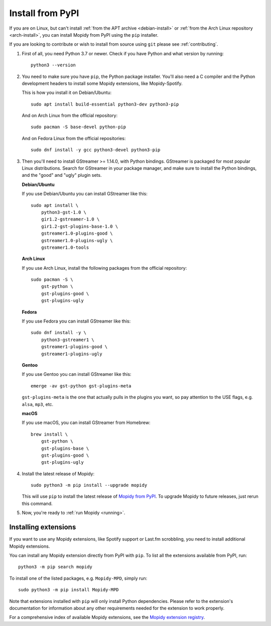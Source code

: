 .. _source-install:

*****************
Install from PyPI
*****************

If you are on Linux, but can't install
:ref:`from the APT archive <debian-install>` or
:ref:`from the Arch Linux repository <arch-install>`,
you can install Mopidy from PyPI using the ``pip`` installer.

If you are looking to contribute or wish to install from source using ``git``
please see :ref:`contributing`.

#. First of all, you need Python 3.7 or newer. Check if you have Python and
   what version by running::

       python3 --version

#. You need to make sure you have ``pip``, the Python package installer. You'll
   also need a C compiler and the Python development headers to install some
   Mopidy extensions, like Mopidy-Spotify.

   This is how you install it on Debian/Ubuntu::

       sudo apt install build-essential python3-dev python3-pip

   And on Arch Linux from the official repository::

       sudo pacman -S base-devel python-pip

   And on Fedora Linux from the official repositories::

       sudo dnf install -y gcc python3-devel python3-pip

#. Then you'll need to install GStreamer >= 1.14.0, with Python bindings.
   GStreamer is packaged for most popular Linux distributions. Search for
   GStreamer in your package manager, and make sure to install the Python
   bindings, and the "good" and "ugly" plugin sets.

   **Debian/Ubuntu**

   If you use Debian/Ubuntu you can install GStreamer like this::

       sudo apt install \
           python3-gst-1.0 \
           gir1.2-gstreamer-1.0 \
           gir1.2-gst-plugins-base-1.0 \
           gstreamer1.0-plugins-good \
           gstreamer1.0-plugins-ugly \
           gstreamer1.0-tools

   **Arch Linux**

   If you use Arch Linux, install the following packages from the official
   repository::

       sudo pacman -S \
           gst-python \
           gst-plugins-good \
           gst-plugins-ugly

   **Fedora**

   If you use Fedora you can install GStreamer like this::

       sudo dnf install -y \
           python3-gstreamer1 \
           gstreamer1-plugins-good \
           gstreamer1-plugins-ugly

   **Gentoo**

   If you use Gentoo you can install GStreamer like this::

       emerge -av gst-python gst-plugins-meta

   ``gst-plugins-meta`` is the one that actually pulls in the plugins you want,
   so pay attention to the USE flags, e.g. ``alsa``, ``mp3``, etc.

   **macOS**

   If you use macOS, you can install GStreamer from Homebrew::

       brew install \
           gst-python \
           gst-plugins-base \
           gst-plugins-good \
           gst-plugins-ugly

#. Install the latest release of Mopidy::

       sudo python3 -m pip install --upgrade mopidy

   This will use ``pip`` to install the latest release of `Mopidy from PyPI
   <https://pypi.org/project/Mopidy>`_. To upgrade Mopidy to future
   releases, just rerun this command.

#. Now, you're ready to :ref:`run Mopidy <running>`.


Installing extensions
=====================

If you want to use any Mopidy extensions, like Spotify support or Last.fm
scrobbling, you need to install additional Mopidy extensions.

You can install any Mopidy extension directly from PyPI with ``pip``. To list
all the extensions available from PyPI, run::

    python3 -m pip search mopidy

To install one of the listed packages, e.g. ``Mopidy-MPD``, simply run::

   sudo python3 -m pip install Mopidy-MPD

Note that extensions installed with ``pip`` will only install Python
dependencies. Please refer to the extension's documentation for information
about any other requirements needed for the extension to work properly.

For a comprehensive index of available Mopidy extensions,
see the `Mopidy extension registry <https://mopidy.com/ext/>`_.
